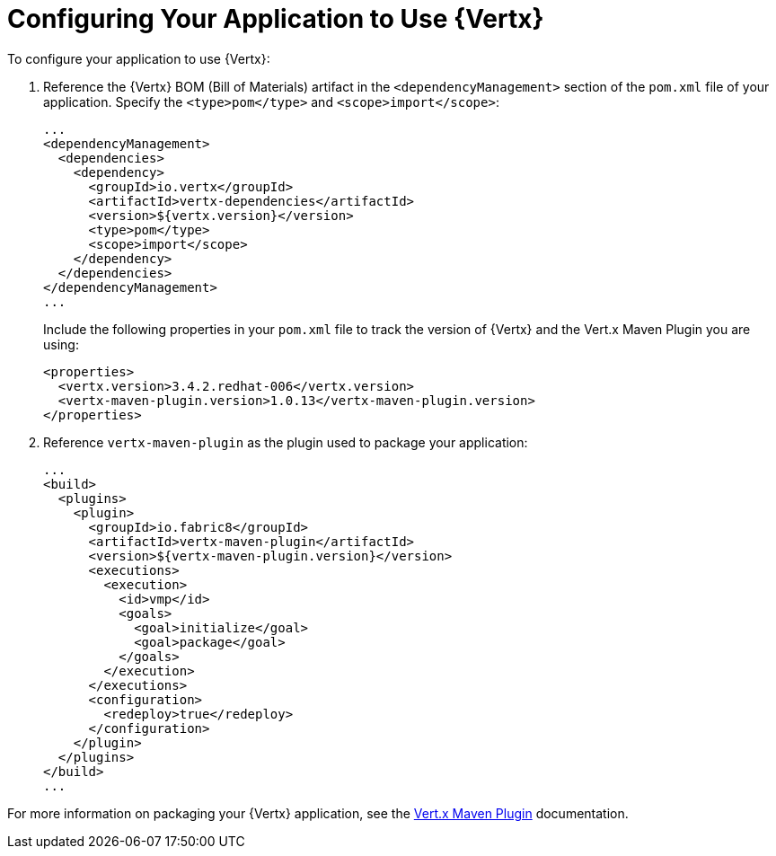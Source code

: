 [[configuring-vertx]]
= Configuring Your Application to Use {Vertx}

To configure your application to use {Vertx}:

. Reference the {Vertx} BOM (Bill of Materials) artifact in the `<dependencyManagement>` section of the `pom.xml` file of your application. Specify the `<type>pom</type>` and `<scope>import</scope>`:
+
[source,xml]
--
...
<dependencyManagement>
  <dependencies>
    <dependency>
      <groupId>io.vertx</groupId>
      <artifactId>vertx-dependencies</artifactId>
      <version>${vertx.version}</version>
      <type>pom</type>
      <scope>import</scope>
    </dependency>
  </dependencies>
</dependencyManagement>
...
--
+
Include the following properties in your `pom.xml` file to track the version of {Vertx} and the Vert.x Maven Plugin you are using:
+
[source,xml]
--
<properties>
  <vertx.version>3.4.2.redhat-006</vertx.version>
  <vertx-maven-plugin.version>1.0.13</vertx-maven-plugin.version>
</properties>
--
. Reference `vertx-maven-plugin` as the plugin used to package your application:
+
[source,xml]
--
...
<build>
  <plugins>
    <plugin>
      <groupId>io.fabric8</groupId>
      <artifactId>vertx-maven-plugin</artifactId>
      <version>${vertx-maven-plugin.version}</version>
      <executions>
        <execution>
          <id>vmp</id>
          <goals>
            <goal>initialize</goal>
            <goal>package</goal>
          </goals>
        </execution>
      </executions>
      <configuration>
        <redeploy>true</redeploy>
      </configuration>
    </plugin>
  </plugins>
</build>
...
--

For more information on packaging your {Vertx} application, see the link:https://vmp.fabric8.io/[Vert.x Maven Plugin] documentation.
